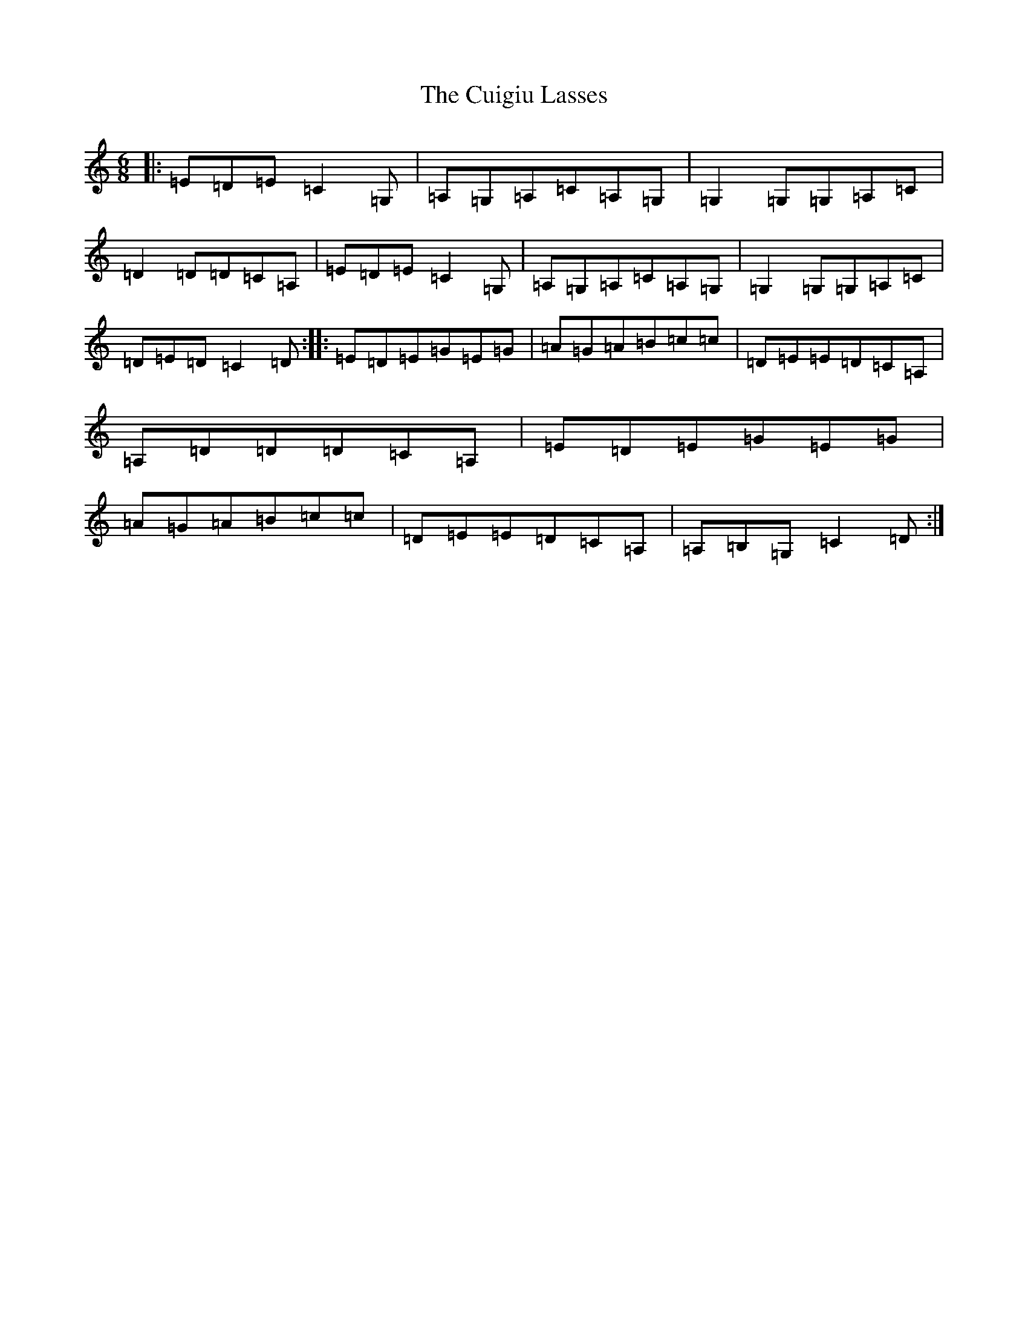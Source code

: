 X: 4536
T: Cuigiu Lasses, The
S: https://thesession.org/tunes/2187#setting2187
R: jig
M:6/8
L:1/8
K: C Major
|:=E=D=E=C2=G,|=A,=G,=A,=C=A,=G,|=G,2=G,=G,=A,=C|=D2=D=D=C=A,|=E=D=E=C2=G,|=A,=G,=A,=C=A,=G,|=G,2=G,=G,=A,=C|=D=E=D=C2=D:||:=E=D=E=G=E=G|=A=G=A=B=c=c|=D=E=E=D=C=A,|=A,=D=D=D=C=A,|=E=D=E=G=E=G|=A=G=A=B=c=c|=D=E=E=D=C=A,|=A,=B,=G,=C2=D:|